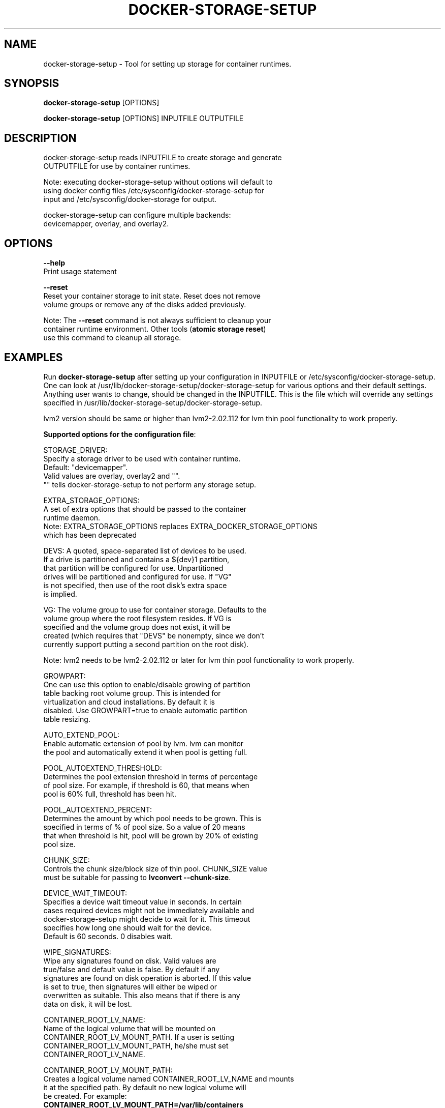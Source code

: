 .TH "DOCKER-STORAGE-SETUP" "1" "NOVEMBER 2014" "Helper Script for Docker Storage Setup" ""
.SH NAME
.PP
docker\-storage\-setup - Tool for setting up storage for container runtimes.
.SH SYNOPSIS
.PP
\f[B]docker-storage-setup\f[] [OPTIONS]

\f[B]docker-storage-setup\f[] [OPTIONS] INPUTFILE OUTPUTFILE

.SH DESCRIPTION
  docker-storage-setup reads INPUTFILE to create storage and generate
  OUTPUTFILE for use by container runtimes.

  Note: executing docker-storage-setup without options will default to
  using docker config files /etc/sysconfig/docker-storage-setup for
  input and /etc/sysconfig/docker-storage for output.

  docker-storage-setup can configure multiple backends:
  devicemapper, overlay, and overlay2.

.SH OPTIONS
.PP
\f[B]--help\f[]
  Print usage statement

\f[B]--reset\f[]
  Reset your container storage to init state. Reset does not remove
  volume groups or remove any of the disks added previously.

  Note: The \f[B]--reset\f[]
command is not always sufficient to cleanup your
  container runtime environment. Other tools (\f[B]atomic storage reset\f[])
  use this command to cleanup all storage.

.SH EXAMPLES
Run \f[B]docker-storage-setup\f[] after setting up your configuration in
INPUTFILE or /etc/sysconfig/docker-storage-setup. One can look at
/usr/lib/docker-storage-setup/docker-storage-setup for various options and
their default settings. Anything user wants to change, should be changed
in the INPUTFILE. This is the file which will
override any settings specified in /usr/lib/docker-storage-setup/docker-storage-setup.

lvm2 version should be same or higher than lvm2-2.02.112 for lvm thin pool
functionality to work properly.

\f[B]Supported options for the configuration file\f[]:

STORAGE_DRIVER:
      Specify a storage driver to be used with container runtime.
      Default: "devicemapper".
      Valid values are overlay, overlay2 and "".
      "" tells docker-storage-setup to not perform any storage setup.

EXTRA_STORAGE_OPTIONS:
      A set of extra options that should be passed to the container
      runtime daemon.
      Note: EXTRA_STORAGE_OPTIONS replaces EXTRA_DOCKER_STORAGE_OPTIONS
      which has been deprecated

DEVS: A quoted, space-separated list of devices to be used.
      If a drive is partitioned and contains a ${dev}1 partition,
      that partition will be configured for use. Unpartitioned
      drives will be partitioned and configured for use. If "VG"
      is not specified, then use of the root disk's extra space
      is implied.

VG:   The volume group to use for container storage.  Defaults to the
      volume group where the root filesystem resides.  If VG is
      specified and the volume group does not exist, it will be
      created (which requires that "DEVS" be nonempty, since we don't
      currently support putting a second partition on the root disk).

Note: lvm2 needs to be lvm2-2.02.112 or later for lvm thin pool functionality to work properly.

GROWPART:
      One can use this option to enable/disable growing of partition
      table backing root volume group. This is intended for
      virtualization and cloud installations. By default it is
      disabled. Use GROWPART=true to enable automatic partition
      table resizing.

AUTO_EXTEND_POOL:
      Enable automatic extension of pool by lvm. lvm can monitor
      the pool and automatically extend it when pool is getting full.

POOL_AUTOEXTEND_THRESHOLD:
      Determines the pool extension threshold in terms of percentage
      of pool size. For example, if threshold is 60, that means when
      pool is 60% full, threshold has been hit.

POOL_AUTOEXTEND_PERCENT:
      Determines the amount by which pool needs to be grown. This is
      specified in terms of % of pool size. So a value of 20 means
      that when threshold is hit, pool will be grown by 20% of existing
      pool size.

CHUNK_SIZE:
      Controls the chunk size/block size of thin pool. CHUNK_SIZE value
      must be suitable for passing to \f[B]lvconvert --chunk-size\f[].

DEVICE_WAIT_TIMEOUT:
      Specifies a device wait timeout value in seconds. In certain
      cases required devices might not be immediately available and
      docker-storage-setup might decide to wait for it. This timeout
      specifies how long one should wait for the device.
      Default is 60 seconds. 0 disables wait.

WIPE_SIGNATURES:
      Wipe any signatures found on disk. Valid values are
      true/false and default value is false. By default if any
      signatures are found on disk operation is aborted. If this value
      is set to true, then signatures will either be wiped or
      overwritten as suitable. This also means that if there is any
      data on disk, it will be lost.

CONTAINER_ROOT_LV_NAME:
     Name of the logical volume that will be mounted on
     CONTAINER_ROOT_LV_MOUNT_PATH. If a user is setting
     CONTAINER_ROOT_LV_MOUNT_PATH, he/she must set
     CONTAINER_ROOT_LV_NAME.

CONTAINER_ROOT_LV_MOUNT_PATH:
     Creates a logical volume named CONTAINER_ROOT_LV_NAME and mounts
     it at the specified path. By default no new logical volume will
     be created. For example:
     \f[B]CONTAINER_ROOT_LV_MOUNT_PATH=/var/lib/containers\f[]
     would carve out a logical volume, format it with an XFS filesystem
     and mount it on /var/lib/containers.

     Note: DOCKER_ROOT_VOLUME is deprecated. Specifying
     DOCKER_ROOT_VOLUME and CONTAINER_ROOT_LV_MOUNT_PATH at the same
     time is not allowed.

CONTAINER_ROOT_LV_SIZE:
     Specify the desired size for CONTAINER_ROOT_LV_MOUNT_PATH
     root volume. It defaults to 40% of all free space.

     CONTAINER_ROOT_LV_SIZE can take values acceptable to
     \f[B]lvcreate -L\f[] as well as some values acceptable to
     \f[B]lvcreate -l\f[]. If user intends to pass values acceptable
     to \f[B]lvcreate -l\f[], then only those values which contains "%"
     in syntax are acceptable.  If value does not contain "%" it
     is assumed value is suitable for \f[B]lvcreate -L\f[].

     Note: If both STORAGE_DRIVER=devicemapper and
     CONTAINER_ROOT_LV_MOUNT_PATH is set, docker-storage-setup
     would set up the thin pool for devicemapper first,
     followed by extra volume. e.g if free space in the
     volume group is 10G, devicemapper thin pool size
     would be 4G (40% of 10G) and extra volume would be
     2.4G (40% of 6G).

     Note: DOCKER_ROOT_VOLUME_SIZE is deprecated. Specifying
     DOCKER_ROOT_VOLUME_SIZE and CONTAINER_ROOT_LV_SIZE at the same
     time is not allowed.


Options below should be specified as values acceptable to \f[B]lvextend -L\f[].

ROOT_SIZE: The size to which the root filesystem should be grown.

DATA_SIZE: The desired size for container runtime thin pool data LV.
	Defaults: 40% free space in the VG after the root LV and container
	runtime metadata LV have been allocated/grown.

	DATA_SIZE can take values acceptable to \f[B]lvcreate -L\f[] as well as
	some values acceptable to \f[B]lvcreate -l\f[]. If user intends to pass
	values acceptable to \f[B]lvcreate -l\f[], then only those values which
	contains "%" in syntax are acceptable.  If value does not contain
	"%" it is assumed value is suitable for \f[B]lvcreate -L\f[].

MIN_DATA_SIZE: Specifies the minimum size of the thin pool data LV. If
	sufficient free space is not available, the pool creation will
	fail.

	Value should be a number followed by a optional suffix.
	"bBsSkKmMgGtTpPeE" are valid suffixes. If no suffix is specified
	then value will be considered as megabyte unit.

	Both upper and lower case suffix represent same unit of size.
	Use suffix B for Bytes, S for sectors as 512 bytes, K for
	kibibytes (1024 bytes), M for mebibytes (1024 kibibytes), G for
	gibibytes, T for tebibytes, P for pebibytes and E for exbibytes.

\f[B]Sample\f[]

A simple, sample INPUTFILE:

DEVS=/dev/vdb

DATA_SIZE=8GB

.fi

.SH "SEE ALSO"
.BR atomic "(1)"

.SH HISTORY

.PP
November 2014, originally compiled by Joe Brockmeier <jzb@redhat.com>
based on comments in Andy Grimm's <agrimm@redhat.com> script.
.SH AUTHORS
Joe Brockmeier
Andy Grimm
